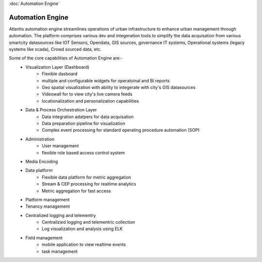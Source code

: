 :doc:`Automation Engine`

*****************
Automation Engine
*****************

Atlantis automation engine  streamlines operations of urban infrastructure to enhance urban management through automation. The platform comprises various dev and integeration tools to simplify the data acquisation from various smartcity datasources like IOT Sensors, Opendata, GIS sources, governance IT systems, Operational systems (legacy systems like scada), Crowd sourced data, etc. 

Some of the core capabilities of Automation Engine are:-
    * Visualization Layer (Dashboard)
        * Flexible dasboard 
        * multiple and configurable widgets for operatoinal and BI reports
        * Geo spatial visualization with ability to integerate with city's GIS datasources
        * Videowall for to view city's live camera feeds
        * locationalization and personalization capabilities
    * Data & Process Orchestration Layer
        *  Data integration adatpers for data acquisation
        *  Data preparation pipeline for visualization
        *  Complex event processing for standard operating procedure automation (SOP)
    * Administration
        * User management   
        * flexible role based access control system
    * Media Encoding
    * Data platform
        * Flexible data platform for metric aggregation
        * Stream & CEP processing for realtime analytics
        * Metric aggregation for fast access 
    * Platform management
    * Tenancy management
    * Centralized logging and telementry
        * Centrailzied logging and telementric collection
        * Log visualization and analysis using ELK 
    * Field management 
        * mobile application to view realtime events
        * task management
